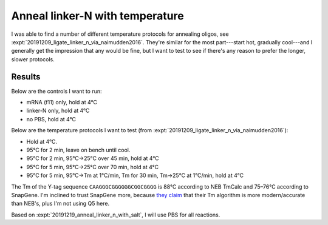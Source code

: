 ********************************
Anneal linker-N with temperature
********************************

I was able to find a number of different temperature protocols for annealing 
oligos, see :expt:`20191209_ligate_linker_n_via_naimudden2016`.  They're 
similar for the most part---start hot, gradually cool---and I generally get the 
impression that any would be fine, but I want to test to see if there's any 
reason to prefer the longer, slower protocols.

Results
=======
Below are the controls I want to run:

- mRNA (f11) only, hold at 4°C
- linker-N only, hold at 4°C
- no PBS, hold at 4°C

Below are the temperature protocols I want to test (from
:expt:`20191209_ligate_linker_n_via_naimudden2016`):

- Hold at 4°C.
- 95°C for 2 min, leave on bench until cool.
- 95°C for 2 min, 95°C→25°C over 45 min, hold at 4°C
- 95°C for 5 min, 95°C→25°C over 70 min, hold at 4°C
- 95°C for 5 min, 95°C→Tm at 1°C/min, Tm for 30 min, Tm→25°C at 1°C/min, hold 
  at 4°C

The Tm of the Y-tag sequence ``CAAGGGCGGGGGGCGGCGGGG`` is 88°C according to NEB 
TmCalc and 75–76°C according to SnapGene.  I'm inclined to trust SnapGene more, 
because `they claim <https://www.snapgene.com/support/faq/>`_ that their Tm 
algorithm is more modern/accurate than NEB's, plus I'm not using Q5 here.

Based on :expt:`20191219_anneal_linker_n_with_salt`, I will use PBS for all 
reactions.

.. protocol::

   See binder, 2020/01/30.  By mistake I added 0.4 µL too much water to each 
   reaction (4.4 µL total), so everything is a bit too dilute.

